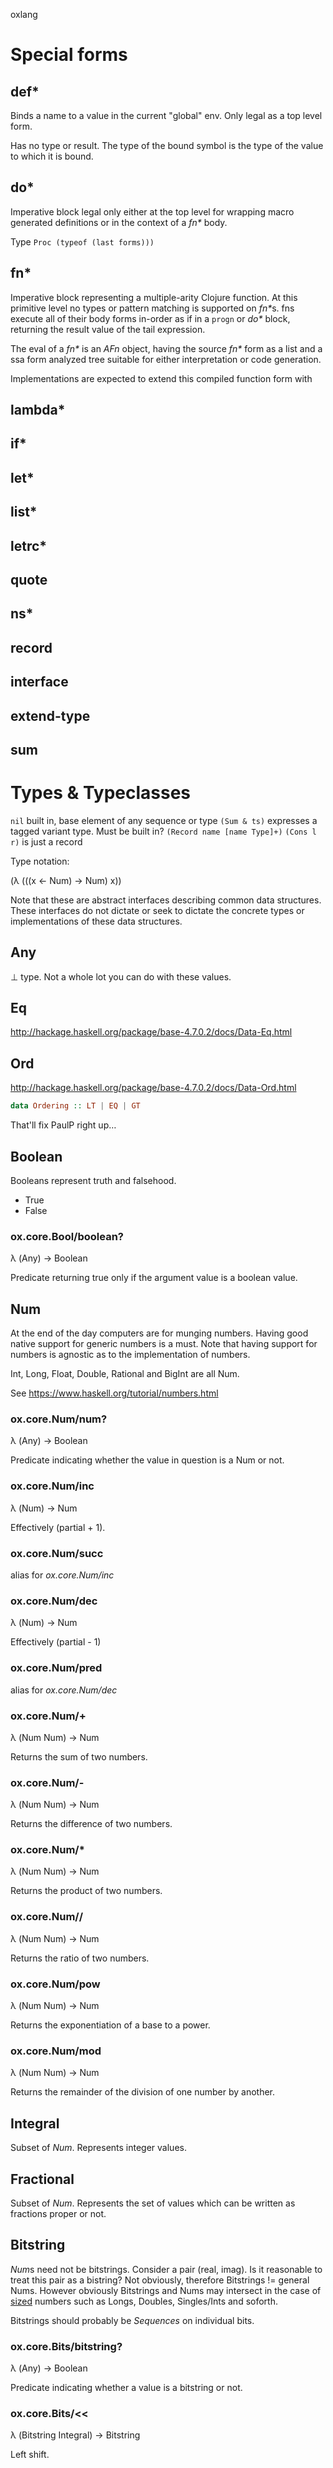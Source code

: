 oxlang

* Special forms
** def*
   Binds a name to a value in the current "global" env. Only legal as
   a top level form.

   Has no type or result.
   The type of the bound symbol is the type of the value to which it
   is bound.

** do*
   Imperative block legal only either at the top level for wrapping
   macro generated definitions or in the context of a [[fn*]] body.

   Type =Proc (typeof (last forms)))=

** fn*
   Imperative block representing a multiple-arity Clojure function. At
   this primitive level no types or pattern matching is supported on
   [[fn*]]s. fns execute all of their body forms in-order as if in a
   =progn= or [[do*]] block, returning the result value of the tail
   expression.

   The eval of a [[fn*]] is an [[AFn]] object, having the source [[fn*]] form as a
   list and a ssa form analyzed tree suitable for either
   interpretation or code generation.

   Implementations are expected to extend this compiled function form
   with 

** lambda*
** if*
** let*
** list*
** letrc*
** quote
** ns*
** record
** interface
** extend-type
** sum

* Types & Typeclasses
  =nil= built in, base element of any sequence or type
  =(Sum & ts)= expresses a tagged variant type. Must be built in?
  =(Record name [name Type]+)=
  =(Cons l r)= is just a record

  Type notation:

  (λ (((x ← Num) → Num) x))

  Note that these are abstract interfaces describing common data
  structures. These interfaces do not dictate or seek to dictate the
  concrete types or implementations of these data structures.

** Any
   ⊥ type. Not a whole lot you can do with these values.

** Eq
   http://hackage.haskell.org/package/base-4.7.0.2/docs/Data-Eq.html

** Ord
   http://hackage.haskell.org/package/base-4.7.0.2/docs/Data-Ord.html

   #+BEGIN_SRC haskell
     data Ordering :: LT | EQ | GT
   #+END_SRC

   That'll fix PaulP right up...

** Boolean
   Booleans represent truth and falsehood.

   - True
   - False

*** ox.core.Bool/boolean?
    λ (Any) → Boolean

    Predicate returning true only if the argument value is a boolean
    value.

** Num
   At the end of the day computers are for munging numbers.  Having
   good native support for generic numbers is a must.  Note that
   having support for numbers is agnostic as to the implementation of
   numbers.

   Int, Long, Float, Double, Rational and BigInt are all Num.

   See https://www.haskell.org/tutorial/numbers.html

*** ox.core.Num/num?
    λ (Any) → Boolean

    Predicate indicating whether the value in question is a Num or
    not.

*** ox.core.Num/inc
     λ (Num) → Num

     Effectively (partial + 1).

*** ox.core.Num/succ
    alias for [[ox.core.Num/inc]]

*** ox.core.Num/dec
    λ (Num) → Num

    Effectively (partial - 1)

*** ox.core.Num/pred
    alias for [[ox.core.Num/dec]]

*** ox.core.Num/+
    λ (Num Num) → Num

    Returns the sum of two numbers.

*** ox.core.Num/-
    λ (Num Num) → Num

    Returns the difference of two numbers.

*** ox.core.Num/*
    λ (Num Num) → Num

    Returns the product of two numbers.

*** ox.core.Num//
    λ (Num Num) → Num

    Returns the ratio of two numbers.

*** ox.core.Num/pow
    λ (Num Num) → Num

    Returns the exponentiation of a base to a power.

*** ox.core.Num/mod
    λ (Num Num) → Num

    Returns the remainder of the division of one number by another.

** Integral
   Subset of [[Num]]. Represents integer values.

** Fractional
   Subset of [[Num]]. Represents the set of values which can be written as
   fractions proper or not.

** Bitstring
   [[Num]]s need not be bitstrings.  Consider a pair (real, imag). Is it
   reasonable to treat this pair as a bistring?  Not obviously,
   therefore Bitstrings != general Nums.  However obviously Bitstrings
   and Nums may intersect in the case of _sized_ numbers such as
   Longs, Doubles, Singles/Ints and soforth.

   Bitstrings should probably be [[Sequences]] on individual bits.

*** ox.core.Bits/bitstring?
    λ (Any) → Boolean

    Predicate indicating whether a value is a bitstring or not.

*** ox.core.Bits/<<
    λ (Bitstring Integral) → Bitstring

    Left shift.

*** ox.core.Bits/>>
    λ (Bitstring Integral) → Bitstring

    Right shift.

*** ox.core.Bits/&
    λ (Bitstring Bitstring) → Bitstring

*** ox.core.Bits/|
    λ (Bitstring Bitstring) → Bitstring

*** ox.core.Bits/^
    λ (Bitstring Bitstring) → Bitstring

** Sequence
   Sequences are an abstraction over datastructures which may be
   viewed as (first, rest) in the traditional cons cell view of the
   world.

*** ox.core.Seq/seq?
    λ (Any) → Boolean

*** ox.core.Seq/empty?
    λ (Seq) → Boolean

*** ox.core.Seq/empty
    λ (Seq) → Seq

*** ox.core.Seq/first
    λ (Seq) → Any

*** ox.core.Seq/second
    λ (Seq) → Any

*** ox.core.Seq/nth
    λ (Seq Int) → Any

*** ox.core.Seq/rest
    λ (Seq) → Seq

*** ox.core.Seq/butlast
    λ (Seq) → Seq

*** ox.core.Seq/last
    λ (Seq) → Seq

*** ox.core.Seq/concat
    λ (Seq Seq) → Seq

*** ox.core.Seq/append
    alias for [[ox.core.Seq/concat][concat]].

** BoundedSeq
   Sequences for which there exists an upper bound on the length.

*** ox.core.Seq/bounded?
    λ (Seq) → Boolean

*** ox.core.Seq/bound
    λ (Seq) → Num

** CountedSeq
   Sequences for which the exact length is known. Must be [[BoundedSeq]]s.

*** ox.core.Seq/countable?
    λ (Seq) → Boolean
*** ox.core.Seq/count
    λ (Seq) → Num

** Set
   Sets are [[Applicable]] as predicates on containment.

   Some sets may be [[Sequence]]s on their elements. Some may even be
   sorted on addition order or other properties as sequences. Note
   that sets need not be sequences or even [[BoundedSeq][bounded]]. Consider the case
   of the complement of a finite set, which must be the set of all
   possible values not in the set.

*** ox.core.Set/set?
    λ (Any) → Boolean

*** ox.core.Set/contains?
    λ (Set Any) → Boolean

*** ox.core.Set/union
    λ (Set Set) → Set

*** ox.core.Set/intersection
    λ (Set Set) → Set

*** ox.core.Set/difference
    λ (Set Set) → Set

*** ox.core.Set/complement
    λ (Set) → Set

    Returns an uncountable,

** Mapping
   Mappings are also Sequences on their key value pairs, and
   manipulating Mappings via rest/conj/concat builds new mappings.

*** ox.core.Map/map?
    λ (Any) → Boolean

*** ox.core.Map/get
    λ (Map Any) → Any

*** ox.core.Map/assoc
    λ (Map Any Any) → Map

*** ox.core.Map/dissoc
    λ (Map Any) → Map

*** ox.core.Map/keys
    λ (Map) → Seq

*** ox.core.Map/vals
    λ (Map) → Seq

** Named
   Generic protocol for datastructures which have symbolic or programmer
   meaningful "names" and participate in the Clojure/Oxlang namespaced
   naming scheme.

*** ox.core.Named/named?
    λ (Any) → Boolean

*** ox.core.Named/namespace
    λ (Named) → String

*** ox.core.Named/name
    λ (Named) → String

** Symbol
   Symbols are [[Named]].

*** ox.core.Symbol/symbol?
    λ (Any) → Boolean

*** ox.core.Symbol/symbol
    λ (String) → Symbol

*** ox.core.Symbol/symbol
    λ (String String) → Symbol

** Keyword
   Also [[Named]].

*** ox.core.Keyword/keyword?
    λ (Any) → Boolean

*** ox.core.Keyword/keyword
    λ (String) → Keyword

*** ox.core.Keyword/keyword
    λ (String String) → Keyword

** Transient
   
** Fn
   Type representing a compiled effectful function yielding a [[Do]]
   result. fns may invoke [[Lambda]]s and [[Applicable]]s for values.

** Applicable
   Applicable values represent the set of things which may be applied
   including functions. Applicables must be pure, and can only contain
   invocations of other Applicables. Applicables have lazy semantics.

** Lambda
   Lambdas are [[Applicable]] and represent pure functions as defined by a
   user or code generation. As with other Applicables, lambdas can
   have no side-effects.

   Type representing a compiled pure function yielding a value (any
   type) result.
